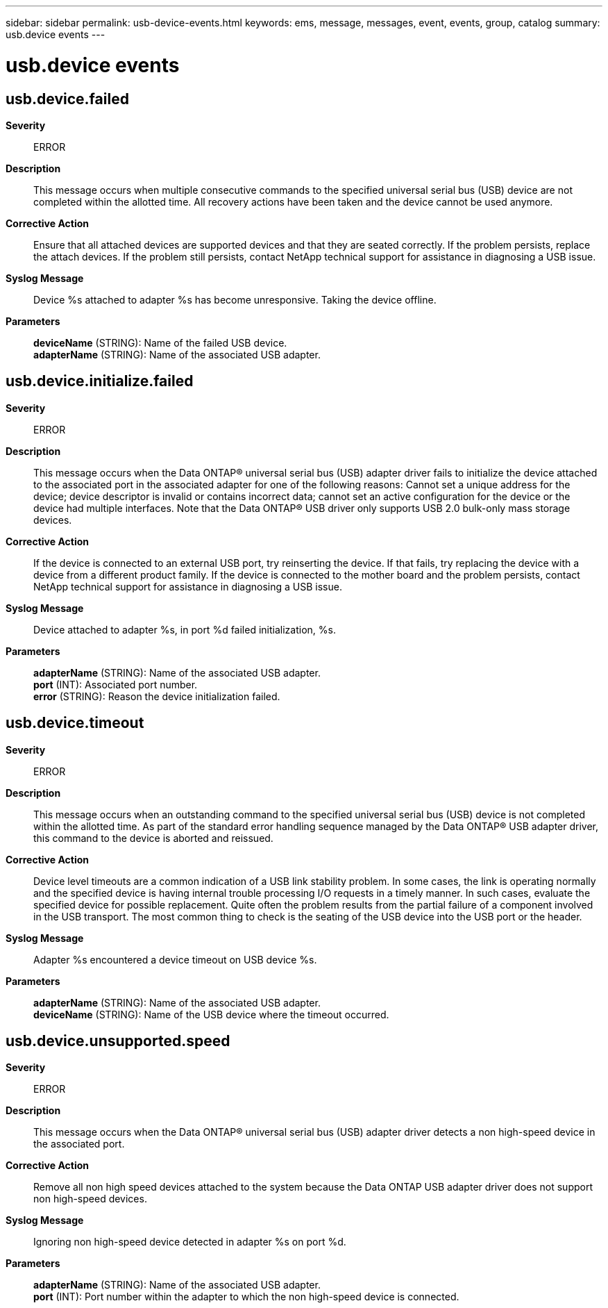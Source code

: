 ---
sidebar: sidebar
permalink: usb-device-events.html
keywords: ems, message, messages, event, events, group, catalog
summary: usb.device events
---

= usb.device events
:toclevels: 1
:hardbreaks:
:nofooter:
:icons: font
:linkattrs:
:imagesdir: ./media/

== usb.device.failed
*Severity*::
ERROR
*Description*::
This message occurs when multiple consecutive commands to the specified universal serial bus (USB) device are not completed within the allotted time. All recovery actions have been taken and the device cannot be used anymore.
*Corrective Action*::
Ensure that all attached devices are supported devices and that they are seated correctly. If the problem persists, replace the attach devices. If the problem still persists, contact NetApp technical support for assistance in diagnosing a USB issue.
*Syslog Message*::
Device %s attached to adapter %s has become unresponsive. Taking the device offline.
*Parameters*::
*deviceName* (STRING): Name of the failed USB device.
*adapterName* (STRING): Name of the associated USB adapter.

== usb.device.initialize.failed
*Severity*::
ERROR
*Description*::
This message occurs when the Data ONTAP(R) universal serial bus (USB) adapter driver fails to initialize the device attached to the associated port in the associated adapter for one of the following reasons: Cannot set a unique address for the device; device descriptor is invalid or contains incorrect data; cannot set an active configuration for the device or the device had multiple interfaces. Note that the Data ONTAP(R) USB driver only supports USB 2.0 bulk-only mass storage devices.
*Corrective Action*::
If the device is connected to an external USB port, try reinserting the device. If that fails, try replacing the device with a device from a different product family. If the device is connected to the mother board and the problem persists, contact NetApp technical support for assistance in diagnosing a USB issue.
*Syslog Message*::
Device attached to adapter %s, in port %d failed initialization, %s.
*Parameters*::
*adapterName* (STRING): Name of the associated USB adapter.
*port* (INT): Associated port number.
*error* (STRING): Reason the device initialization failed.

== usb.device.timeout
*Severity*::
ERROR
*Description*::
This message occurs when an outstanding command to the specified universal serial bus (USB) device is not completed within the allotted time. As part of the standard error handling sequence managed by the Data ONTAP(R) USB adapter driver, this command to the device is aborted and reissued.
*Corrective Action*::
Device level timeouts are a common indication of a USB link stability problem. In some cases, the link is operating normally and the specified device is having internal trouble processing I/O requests in a timely manner. In such cases, evaluate the specified device for possible replacement. Quite often the problem results from the partial failure of a component involved in the USB transport. The most common thing to check is the seating of the USB device into the USB port or the header.
*Syslog Message*::
Adapter %s encountered a device timeout on USB device %s.
*Parameters*::
*adapterName* (STRING): Name of the associated USB adapter.
*deviceName* (STRING): Name of the USB device where the timeout occurred.

== usb.device.unsupported.speed
*Severity*::
ERROR
*Description*::
This message occurs when the Data ONTAP(R) universal serial bus (USB) adapter driver detects a non high-speed device in the associated port.
*Corrective Action*::
Remove all non high speed devices attached to the system because the Data ONTAP USB adapter driver does not support non high-speed devices.
*Syslog Message*::
Ignoring non high-speed device detected in adapter %s on port %d.
*Parameters*::
*adapterName* (STRING): Name of the associated USB adapter.
*port* (INT): Port number within the adapter to which the non high-speed device is connected.
